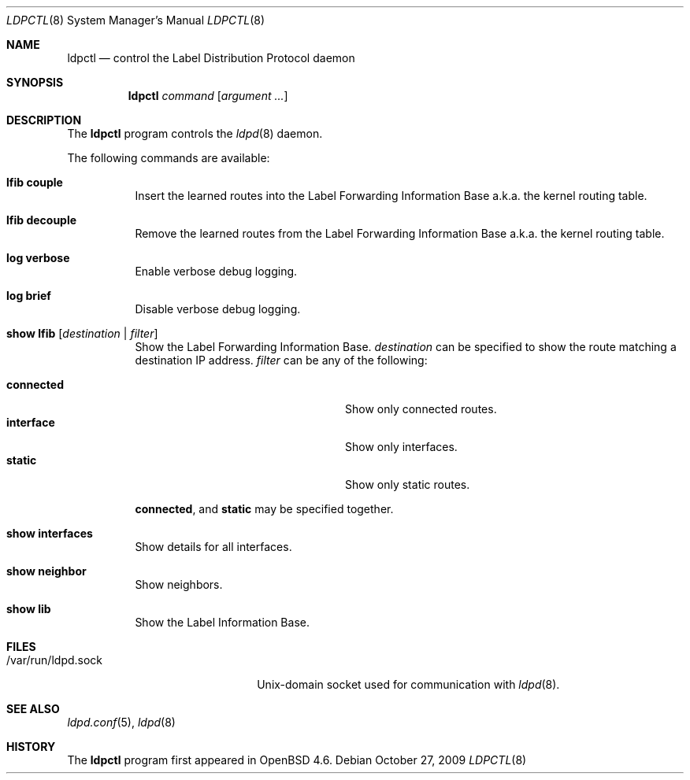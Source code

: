 .\"	$OpenBSD: ldpctl.8,v 1.2 2009/10/27 16:22:15 sobrado Exp $
.\"
.\" Copyright (c) 2009 Michele Marchetto <michele@openbsd.org>
.\" Copyright (c) 2004, 2005 Esben Norby <norby@openbsd.org>
.\"
.\" Permission to use, copy, modify, and distribute this software for any
.\" purpose with or without fee is hereby granted, provided that the above
.\" copyright notice and this permission notice appear in all copies.
.\"
.\" THE SOFTWARE IS PROVIDED "AS IS" AND THE AUTHOR DISCLAIMS ALL WARRANTIES
.\" WITH REGARD TO THIS SOFTWARE INCLUDING ALL IMPLIED WARRANTIES OF
.\" MERCHANTABILITY AND FITNESS. IN NO EVENT SHALL THE AUTHOR BE LIABLE FOR
.\" ANY SPECIAL, DIRECT, INDIRECT, OR CONSEQUENTIAL DAMAGES OR ANY DAMAGES
.\" WHATSOEVER RESULTING FROM LOSS OF USE, DATA OR PROFITS, WHETHER IN AN
.\" ACTION OF CONTRACT, NEGLIGENCE OR OTHER TORTIOUS ACTION, ARISING OUT OF
.\" OR IN CONNECTION WITH THE USE OR PERFORMANCE OF THIS SOFTWARE.
.\"
.Dd $Mdocdate: October 27 2009 $
.Dt LDPCTL 8
.Os
.Sh NAME
.Nm ldpctl
.Nd control the Label Distribution Protocol daemon
.Sh SYNOPSIS
.Nm
.Ar command
.Op Ar argument ...
.Sh DESCRIPTION
The
.Nm
program controls the
.Xr ldpd 8
daemon.
.Pp
The following commands are available:
.Bl -tag -width Ds
.It Cm lfib couple
Insert the learned routes into the Label Forwarding Information Base a.k.a.
the kernel routing table.
.It Cm lfib decouple
Remove the learned routes from the Label Forwarding Information Base a.k.a.
the kernel routing table.
.It Cm log verbose
Enable verbose debug logging.
.It Cm log brief
Disable verbose debug logging.
.It Cm show lfib Op Ar destination | filter
Show the Label Forwarding Information Base.
.Ar destination
can be specified to show the route matching a destination IP address.
.Ar filter
can be any of the following:
.Pp
.Bl -tag -width "interfaceXXinterfaceXX" -compact
.It Cm connected
Show only connected routes.
.It Cm interface
Show only interfaces.
.It Cm static
Show only static routes.
.El
.Pp
.Cm connected ,
and
.Cm static
may be specified together.
.It Cm show interfaces
Show details for all interfaces.
.It Cm show neighbor
Show neighbors.
.It Cm show lib
Show the Label Information Base.
.El
.Sh FILES
.Bl -tag -width "/var/run/ldpd.sockXX" -compact
.It /var/run/ldpd.sock
.Ux Ns -domain
socket used for communication with
.Xr ldpd 8 .
.El
.Sh SEE ALSO
.Xr ldpd.conf 5 ,
.Xr ldpd 8
.Sh HISTORY
The
.Nm
program first appeared in
.Ox 4.6 .
